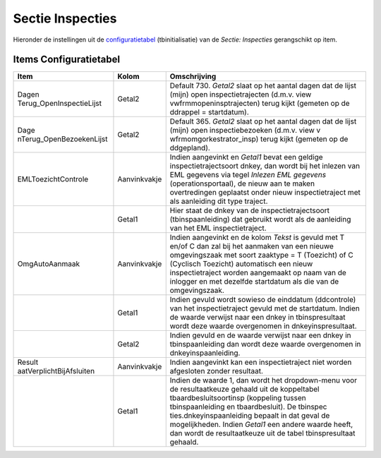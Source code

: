Sectie Inspecties
=================

Hieronder de instellingen uit de
`configuratietabel </docs/instellen_inrichten/configuratie.md>`__
(tbinitialisatie) van de *Sectie: Inspecties* gerangschikt op item.

Items Configuratietabel
-----------------------

+--------------------------+--------------+--------------------------+
| Item                     | Kolom        | Omschrijving             |
+==========================+==============+==========================+
| Dagen                    | Getal2       | Default 730. *Getal2*    |
| Terug_OpenInspectieLijst |              | slaat op het aantal      |
|                          |              | dagen dat de lijst       |
|                          |              | (mijn) open              |
|                          |              | inspectietrajecten       |
|                          |              | (d.m.v. view             |
|                          |              | vwfrmmopeninsptrajecten) |
|                          |              | terug kijkt (gemeten op  |
|                          |              | de ddrappel =            |
|                          |              | startdatum).             |
+--------------------------+--------------+--------------------------+
| Dage                     | Getal2       | Default 365. *Getal2*    |
| nTerug_OpenBezoekenLijst |              | slaat op het aantal      |
|                          |              | dagen dat de lijst       |
|                          |              | (mijn) open              |
|                          |              | inspectiebezoeken        |
|                          |              | (d.m.v. view             |
|                          |              | v                        |
|                          |              | wfrmomgorkestrator_insp) |
|                          |              | terug kijkt (gemeten op  |
|                          |              | de ddgepland).           |
+--------------------------+--------------+--------------------------+
| EMLToezichtControle      | Aanvinkvakje | Indien aangevinkt en     |
|                          |              | *Getal1* bevat een       |
|                          |              | geldige                  |
|                          |              | inspectietrajectsoort    |
|                          |              | dnkey, dan wordt bij het |
|                          |              | inlezen van EML gegevens |
|                          |              | via tegel *Inlezen EML   |
|                          |              | gegevens*                |
|                          |              | (operationsportaal), de  |
|                          |              | nieuw aan te maken       |
|                          |              | overtredingen geplaatst  |
|                          |              | onder nieuw              |
|                          |              | inspectietraject met als |
|                          |              | aanleiding dit type      |
|                          |              | traject.                 |
+--------------------------+--------------+--------------------------+
|                          | Getal1       | Hier staat de dnkey van  |
|                          |              | de inspectietrajectsoort |
|                          |              | (tbinspaanleiding) dat   |
|                          |              | gebruikt wordt als de    |
|                          |              | aanleiding van het EML   |
|                          |              | inspectietraject.        |
+--------------------------+--------------+--------------------------+
| OmgAutoAanmaak           | Aanvinkvakje | Indien aangevinkt en de  |
|                          |              | kolom *Tekst* is gevuld  |
|                          |              | met T en/of C dan zal    |
|                          |              | bij het aanmaken van een |
|                          |              | nieuwe omgevingszaak met |
|                          |              | soort zaaktype = T       |
|                          |              | (Toezicht) of C          |
|                          |              | (Cyclisch Toezicht)      |
|                          |              | automatisch een nieuw    |
|                          |              | inspectietraject worden  |
|                          |              | aangemaakt op naam van   |
|                          |              | de inlogger en met       |
|                          |              | dezelfde startdatum als  |
|                          |              | die van de               |
|                          |              | omgevingszaak.           |
+--------------------------+--------------+--------------------------+
|                          | Getal1       | Indien gevuld wordt      |
|                          |              | sowieso de einddatum     |
|                          |              | (ddcontrole) van het     |
|                          |              | inspectietraject gevuld  |
|                          |              | met de startdatum.       |
|                          |              | Indien de waarde         |
|                          |              | verwijst naar een dnkey  |
|                          |              | in tbinspresultaat wordt |
|                          |              | deze waarde overgenomen  |
|                          |              | in dnkeyinspresultaat.   |
+--------------------------+--------------+--------------------------+
|                          | Getal2       | Indien gevuld en de      |
|                          |              | waarde verwijst naar een |
|                          |              | dnkey in                 |
|                          |              | tbinspaanleiding dan     |
|                          |              | wordt deze waarde        |
|                          |              | overgenomen in           |
|                          |              | dnkeyinspaanleiding.     |
+--------------------------+--------------+--------------------------+
| Result                   | Aanvinkvakje | Indien aangevinkt kan    |
| aatVerplichtBijAfsluiten |              | een inspectietraject     |
|                          |              | niet worden afgesloten   |
|                          |              | zonder resultaat.        |
+--------------------------+--------------+--------------------------+
|                          | Getal1       | Indien de waarde 1, dan  |
|                          |              | wordt het dropdown-menu  |
|                          |              | voor de resultaatkeuze   |
|                          |              | gehaald uit de           |
|                          |              | koppeltabel              |
|                          |              | tbaardbesluitsoortinsp   |
|                          |              | (koppeling tussen        |
|                          |              | tbinspaanleiding en      |
|                          |              | tbaardbesluit). De       |
|                          |              | tbinspec                 |
|                          |              | ties.dnkeyinspaanleiding |
|                          |              | bepaalt in dat geval de  |
|                          |              | mogelijkheden. Indien    |
|                          |              | *Getal1* een andere      |
|                          |              | waarde heeft, dan wordt  |
|                          |              | de resultaatkeuze uit de |
|                          |              | tabel tbinspresultaat    |
|                          |              | gehaald.                 |
+--------------------------+--------------+--------------------------+

